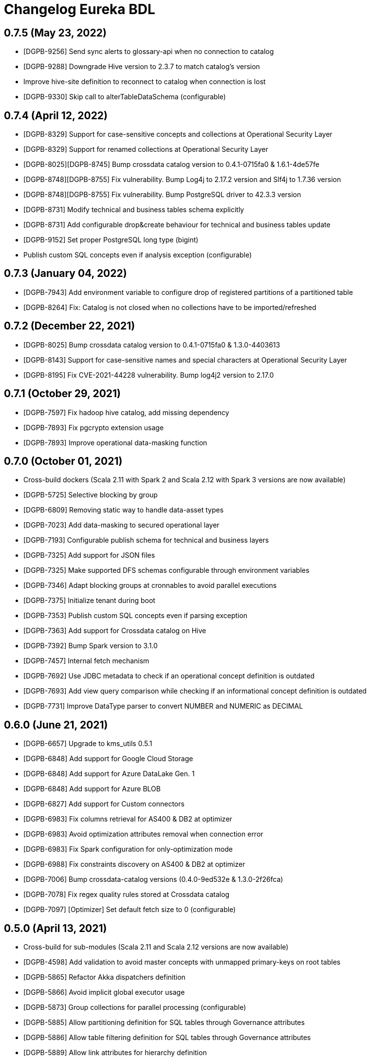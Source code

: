 = Changelog Eureka BDL

== 0.7.5 (May 23, 2022)

* [DGPB-9256] Send sync alerts to glossary-api when no connection to catalog
* [DGPB-9288] Downgrade Hive version to 2.3.7 to match catalog's version
* Improve hive-site definition to reconnect to catalog when connection is lost
* [DGPB-9330] Skip call to alterTableDataSchema (configurable)

== 0.7.4 (April 12, 2022)

* [DGPB-8329] Support for case-sensitive concepts and collections at Operational Security Layer
* [DGPB-8329] Support for renamed collections at Operational Security Layer
* [DGPB-8025][DGPB-8745] Bump crossdata catalog version to 0.4.1-0715fa0 & 1.6.1-4de57fe
* [DGPB-8748][DGPB-8755] Fix vulnerability. Bump Log4j to 2.17.2 version and Slf4j to 1.7.36 version
* [DGPB-8748][DGPB-8755] Fix vulnerability. Bump PostgreSQL driver to 42.3.3 version
* [DGPB-8731] Modify technical and business tables schema explicitly
* [DGPB-8731] Add configurable drop&create behaviour for technical and business tables update
* [DGPB-9152] Set proper PostgreSQL long type (bigint)
* Publish custom SQL concepts even if analysis exception (configurable)

== 0.7.3 (January 04, 2022)

* [DGPB-7943] Add environment variable to configure drop of registered partitions of a partitioned table
* [DGPB-8264] Fix: Catalog is not closed when no collections have to be imported/refreshed

== 0.7.2 (December 22, 2021)

* [DGPB-8025] Bump crossdata catalog version to 0.4.1-0715fa0 & 1.3.0-4403613
* [DGPB-8143] Support for case-sensitive names and special characters at Operational Security Layer
* [DGPB-8195] Fix CVE-2021-44228 vulnerability. Bump log4j2 version to 2.17.0

== 0.7.1 (October 29, 2021)

* [DGPB-7597] Fix hadoop hive catalog, add missing dependency
* [DGPB-7893] Fix pgcrypto extension usage
* [DGPB-7893] Improve operational data-masking function

== 0.7.0 (October 01, 2021)

* Cross-build dockers (Scala 2.11 with Spark 2 and Scala 2.12 with Spark 3 versions are now available)
* [DGPB-5725] Selective blocking by group
* [DGPB-6809] Removing static way to handle data-asset types
* [DGPB-7023] Add data-masking to secured operational layer
* [DGPB-7193] Configurable publish schema for technical and business layers
* [DGPB-7325] Add support for JSON files
* [DGPB-7325] Make supported DFS schemas configurable through environment variables
* [DGPB-7346] Adapt blocking groups at cronnables to avoid parallel executions
* [DGPB-7375] Initialize tenant during boot
* [DGPB-7353] Publish custom SQL concepts even if parsing exception
* [DGPB-7363] Add support for Crossdata catalog on Hive
* [DGPB-7392] Bump Spark version to 3.1.0
* [DGPB-7457] Internal fetch mechanism
* [DGPB-7692] Use JDBC metadata to check if an operational concept definition is outdated
* [DGPB-7693] Add view query comparison while checking if an informational concept definition is outdated
* [DGPB-7731] Improve DataType parser to convert NUMBER and NUMERIC as DECIMAL

== 0.6.0 (June 21, 2021)

* [DGPB-6657] Upgrade to kms_utils 0.5.1
* [DGPB-6848] Add support for Google Cloud Storage
* [DGPB-6848] Add support for Azure DataLake Gen. 1
* [DGPB-6848] Add support for Azure BLOB
* [DGPB-6827] Add support for Custom connectors
* [DGPB-6983] Fix columns retrieval for AS400 & DB2 at optimizer
* [DGPB-6983] Avoid optimization attributes removal when connection error
* [DGPB-6983] Fix Spark configuration for only-optimization mode
* [DGPB-6988] Fix constraints discovery on AS400 & DB2 at optimizer
* [DGPB-7006] Bump crossdata-catalog versions (0.4.0-9ed532e & 1.3.0-2f26fca)
* [DGPB-7078] Fix regex quality rules stored at Crossdata catalog
* [DGPB-7097] [Optimizer] Set default fetch size to 0 (configurable)

== 0.5.0 (April 13, 2021)

* Cross-build for sub-modules (Scala 2.11 and Scala 2.12 versions are now available)
* [DGPB-4598] Add validation to avoid master concepts with unmapped primary-keys on root tables
* [DGPB-5865] Refactor Akka dispatchers definition
* [DGPB-5866] Avoid implicit global executor usage
* [DGPB-5873] Group collections for parallel processing (configurable)
* [DGPB-5885] Allow partitioning definition for SQL tables through Governance attributes
* [DGPB-5886] Allow table filtering definition for SQL tables through Governance attributes
* [DGPB-5889] Allow link attributes for hierarchy definition
* [DGPB-5729] Generic optimizer for JDBC tables
* [DGPB-6075] Allow options configuration at Stratio Governance on technical layer tables
* [DGPB-6172] Fix CVE-2020-9492
* [DGPB-5905] Advanced BDL with custom SQL support including Spark queries validation
* [DGPB-6216] Adapt partitioning bounds to get partitions without decimal bounds
* [DGPB-6228] Adapt refusals journal write returned value
* [DGPB-6228] Register failure due to 'read-only concept' at refusals journal
* [DGPB-6141] [Constraints] Allow multiple constraints (auto-discovered FKs)
* [DGPB-6127] Configurable native security layer for operational concepts
* [DGPB-6335] Add technical layer limit as attribute
* [DGPB-6462] Bump crossdata-catalog versions (0.3.1-f756de1 & 1.2.0-154922d)

== 0.4.0 (December 11, 2020)

* Move common elements to dg-agent-commons
* [DGPB-3952][DGPB-3956] Report logical layer alerts
* [DGPB-4363] Add support for Avro files
* [DGPB-4375][DGPB-4379] Add support for CSV files
* [DGPB-4484][DGPB-4486] Add support for ORC files
* [DGPB-4488] Periodic optimization for JDBC partitioned tables
* [DGPB-4635] Include catalog information in reported alerts
* [DGPB-4643] Remove partitions from catalog when upserting a table
* [DGPB-4815] Include catalog optimizer for SQLServer
* [DGPB-5189] Add support for complex types at technical layer
* [DGPB-5503] Add support for Avro binary and enum types
* Fix vulnerability CVE-2020-1971
* Fix vulnerability CVE-2020-25649

== 0.3.0 (July 31, 2020)

* Add scalatest plugin to report executed tests
* [DGPB-3946] Add Stratio Credentials to informational catalog
* [DGPB-4242] Include catalog optimizers for AS400, SAP-HANA and DB2
* [DGPB-4253] Remove special-character replacement at technical layer

== 0.2.0 (June 30, 2020)

* [DGPB-3615] Improve quality rules transformation consistency
* Bump kms-utils & b-log version to 0.4.8
* Bump crossdata version & use crossdata catalog module
* [DGPB-3638] Support for aliased tables at mapping
* Prometheus Metrics - Fix timer counters
* [DGPB-3684] Adaptive health-checks: Fix delay calculation
* [DGPB-3685] Health-checks: Execution failures restart checks
* Fix b-log format
* [DGPB-3689] Fix OUTER JOIN usage at semantic layer
* [DGPB-3690] Fix operational tables enclosure in functions
* [DGPB-3691] Fix status report system
* [DGPB-3699] Operational backends validation
* [DGPB-3712] Build semantic layer using INNER JOIN instead of filtered CROSS JOIN
* [DGPB-3688] Operational CRUD based on root tables definition
* Add operational domain validations
* Add validation to avoid multiple root tables at operational master concepts
* [DGPB-3728] ABAC with concept properties and fixed values
* Add validation to avoid ABAC based on user attributes
* [DGPB-3729] Concept property encryption
* [DGPB-3736] Add metadatapath reference to informational catalog
* [DGPB-3755] Improvements on data-type casting
* [DGPB-3777] Add validation to avoid master concepts with encrypted properties
* [DGPB-3777] Add validation to avoid master concepts with ABAC at property level
* [DGPB-3777] ABAC at concept level for master concepts modifications
* [DGPB-3887] Add support for concepts and domains with capital letters
* [DGPB-3902] Fix operational update and delete when null-clause
* [DGPB-3901] Fix condition casting appliance at operational update and delete
* [DGPB-3978] Include S3 and ADLS2 types
* [DGPB-3992] Fix response encoding
* [DGPB-3999] Fix 'not equals' ABAC condition
* [DGPB-4000] Add 'is empty' and 'is not empty' to ABAC conditions
* [DGPB-4025] Fix ABAC and encryption appliance at informational layer
* [DGPB-4035] Fix ABAC appliance at informational layer for insertions
* [DGPB-4177] Fix fixed partition label when no partitions and make it configurable
* [DGPB-3524] Create scenarios-definition module for global scenarios
* [DGPB-3532] Use scenarios to test informational query building
* [DGPB-3523] Mocked governance server based on scenarios
* [DGPB-3622] Test scenarios using Embedded Postgres
* [DGPB-3622] Test expected failures based on scenario definition
* [DGPB-3632] More scenarios (including failure-scenarios)
* [DGPB-3680] Mocked data generator module
* [DGPB-3687] Scenario-based informational & operational CRUD tests
* [DGPB-3888] Add concept lineage check at informational tests
* Test informational layer using Crossdata and Spark
* Test informational layer using Crossdata's native connector to PostgreSQL
* Improve scenarios definition to allow independent behaviour for operational and informational scenarios
* New scenarios for ABAC functionality
* New scenarios for concept property encryption
* [DGPB-3755] Add casting scenarios
* [DGPB-4044] Test scenarios on parquet (with/without partitioning) using HDFS Mini-Cluster

== 0.1.0 (March 27, 2020)

* [DGPB-2960] Initial version for BDL Agent & Security Agent, based on Crossdata's catalog
* Include support for N-tables joins functions
* Include support for access control (RUBAC)
* Include support for concepts inheritance
* Include BPM integration
* Improve cron executions (basic & forced)
* [DGPB-2894] Operational master concepts should only write into journal if defined as/with journal
* [DGPB-2974] Add basic catalog definition
* [DGPB-3047][DGPB-3048] Add DDL for Replication
* [DGPB-3089] Use PostgreSQL stacktrace on error
* Use class concept view definition for abstract concepts creation
* [DGPB-3111] Check Kafka brokers environment variable
* [DGPB-3112] Refactor Trigger generation for Replica Views
* [Security Considerations] Use stratio-base:2.0.0 as Docker base container
* [DGPB-3016][DGPB-3117] Governance API client refactor & ABAC fix
* [DGPB-3128] Do not create internal view for abstract concepts
* [DGPB-3131] Set inferPartitionsTTL at informational JDBC logical tables
* [DGPB-3132][DGPB-3025] Include `name` metadata into table schema & bump crossdata version
* [DGPB-3145] Add env variable to treat readonly concepts as replica
* [DGPB-3147] Add wildcard to publish all registered collections
* [DGPB-3143] Separate BDL replica internal elements from the semantic internal elements (improve security and manageability)
* [DGPB-3146] Append the name of the collection to the Kafka Server
* [DGPB-3158] Unquote user attributes when used @ ABAC
* [DGPB-3166] Catalog Optimization functionality
* [DGPB-3154] Only create Kafka publication / consumption when it is needed
* Remove pattern from descriptor and create images folder at doc
* Fix CVE-2019-17571 vulnerability
* [Fix] Add properties to JDBC connection when user&pass authorization
* [DGPB-3253] Parquet decimal fields fail due to lack of precision and scale
* Quotes are no longer needed in descriptors
* [Fix] Retrieve foreign keys using federated data-assets
* [DGPB-3292] Add forced-semantic-schema collection attribute
* [DGPB-3312] Avoid join-functions over single table
* [DGPB-3341] Enclose operational query validation with a try-catch
* [DGPB-3342] Improve detection of related columns at functions
* [DGPB-3321] Extract property name on parsing failures
* [DGPB-3251] Use foreign-keys defined by views
* Improve issues reporting (errors creating tables, mapping inconsistency...)
* Allow creation of logical layer for table with columns with special characters (i.e. '?')
* Removed operational auto-replicas behaviour
* [DGPB-3223] Build logical layer over Oracle
* Fix quality rules objects to meet new endpoints requirements
* [DGPB-3214] Informational semantic insert without root discrimination
* Add collections blacklist
* Fix missing `name` metadata into table schema (removed by Spark 2.4)
* [DGPB-3405] Adapt informational queries based on root tables definition
* [DGPB-3400] Validate root table existence at concept
* [DGPB-3418] Avoid redundant conditions at informational view query
* [DGPB-3406] Informational insertions based on root tables definition
* [DGPB-3401] Validate root tables are not referenced by non-root tables
* [DGPB-3433] Avoid forward references at outer joins
* [DGPB-3440] Validate join keys are mapped at concept (if master)
* [DGPB-3437] Detect unconnected table groups
* [DGPB-3461] Detect cycles existence at defined foreign keys
* [DGPB-3464] Allow un-mapped join keys if joined tables are both non-root
* [DGPB-3463] Detect initial non-root tables
* [DGPB-3488] Fix vulnerabilities & add Maven Enforcer plugin
* [DGPB-3224] Optimizer implementation for Oracle
* Add JDBC utilities object
* Deploy an Akka-HTTP based server at agents with a basic ping endpoint
* [DGPB-3030] Add health-checks to agents (synchronous, asynchronous and adaptive asynchronous)
* [DGPB-3295] Remove needed HDFS definition from CCT descriptor
* [DGPB-3553] Check root tables are connected between them
* [DGPB-3552] Add Zookeeper catalogs check
* [DGPB-3029] Report JMX metrics & add Prometheus endpoint
* [DGPB-3615] Improve quality rules transformation consistency
